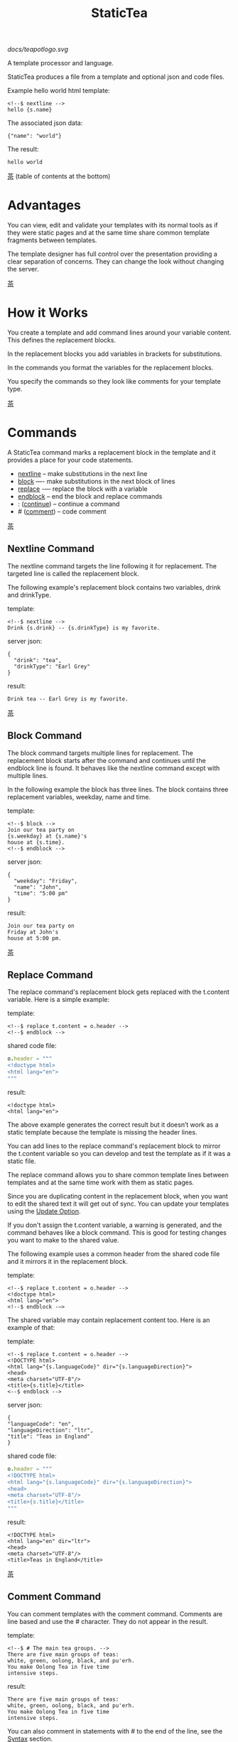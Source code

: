 #+TITLE: StaticTea

[[docs/teapotlogo.svg]]

A template processor and language.

StaticTea produces a file from a template and optional json and
code files.

Example hello world html template:

#+BEGIN_SRC
<!--$ nextline -->
hello {s.name}
#+END_SRC

The associated json data:

#+BEGIN_SRC
{"name": "world"}
#+END_SRC

The result:

#+BEGIN_SRC
hello world
#+END_SRC

[[#contents][茶]] (table of contents at the bottom)

* Advantages
:PROPERTIES:
:CUSTOM_ID: advantages
:END:

You can view, edit and validate your templates with its normal
tools as if they were static pages and at the same time share
common template fragments between templates.

The template designer has full control over the presentation
providing a clear separation of concerns. They can change the
look without changing the server.

[[#contents][茶]]

* How it Works
:PROPERTIES:
:CUSTOM_ID: how-it-works
:END:

You create a template and add command lines around your variable
content. This defines the replacement blocks.

In the replacement blocks you add variables in brackets for
substitutions.

In the commands you format the variables for the replacement
blocks.

You specify the commands so they look like comments for your
template type.

[[#contents][茶]]

* Commands
:PROPERTIES:
:CUSTOM_ID: commands
:END:

A StaticTea command marks a replacement block in the template and
it provides a place for your code statements.

- [[#nextline-command][nextline]] -- make substitutions in the next line
- [[#block-command][block]] —- make substitutions in the next block of lines
- [[#replace-command][replace]] -— replace the block with a variable
- [[#endblock-command][endblock]] -- end the block and replace commands
- : ([[#continue-command][continue]]) -- continue a command
- # ([[#comment-command][comment]]) -- code comment

[[#contents][茶]]

** Nextline Command
:PROPERTIES:
:CUSTOM_ID: nextline-command
:END:

The nextline command targets the line following it for
replacement. The targeted line is called the replacement block.

The following example's replacement block contains two variables,
drink and drinkType.

template:

#+BEGIN_SRC
<!--$ nextline -->
Drink {s.drink} -- {s.drinkType} is my favorite.
#+END_SRC

server json:

#+BEGIN_SRC
{
  "drink": "tea",
  "drinkType": "Earl Grey"
}
#+END_SRC

result:

#+BEGIN_SRC
Drink tea -- Earl Grey is my favorite.
#+END_SRC

[[#contents][茶]]

** Block Command
:PROPERTIES:
:CUSTOM_ID: block-command
:END:

The block command targets multiple lines for replacement. The
replacement block starts after the command and continues until
the endblock line is found. It behaves like the nextline command
except with multiple lines.

In the following example the block has three lines. The block
contains three replacement variables, weekday, name and time.

template:

#+BEGIN_SRC
<!--$ block -->
Join our tea party on
{s.weekday} at {s.name}'s
house at {s.time}.
<!--$ endblock -->
#+END_SRC

server json:

#+BEGIN_SRC
{
  "weekday": "Friday",
  "name": "John",
  "time": "5:00 pm"
}
#+END_SRC

result:

#+BEGIN_SRC
Join our tea party on
Friday at John's
house at 5:00 pm.
#+END_SRC

[[#contents][茶]]

** Replace Command
:PROPERTIES:
:CUSTOM_ID: replace-command
:END:

The replace command's replacement block gets replaced with the
t.content variable. Here is a simple example:

template:

#+BEGIN_SRC
<!--$ replace t.content = o.header -->
<!--$ endblock -->
#+END_SRC

shared code file:

#+BEGIN_SRC nim
o.header = """
<!doctype html>
<html lang="en">
"""
#+END_SRC

result:

#+BEGIN_SRC
<!doctype html>
<html lang="en">
#+END_SRC

The above example generates the correct result but it doesn’t
work as a static template because the template is missing the
header lines.

You can add lines to the replace command's replacement block to
mirror the t.content variable so you can develop and test the
template as if it was a static file.

The replace command allows you to share common template lines between
templates and at the same time work with them as static pages.

Since you are duplicating content in the replacement block, when
you want to edit the shared text it will get out of sync. You can
update your templates using the [[#update-option][Update Option]].

If you don't assign the t.content variable, a warning is
generated, and the command behaves like a block command.  This is
good for testing changes you want to make to the shared value.

The following example uses a common header from the shared code
file and it mirrors it in the replacement block.

template:

#+BEGIN_SRC
<!--$ replace t.content = o.header -->
<!doctype html>
<html lang="en">
<!--$ endblock -—>
#+END_SRC

The shared variable may contain replacement content too.  Here is
an example of that:

template:

#+BEGIN_SRC
<!--$ replace t.content = o.header -->
<!DOCTYPE html>
<html lang="{s.languageCode}" dir="{s.languageDirection}">
<head>
<meta charset="UTF-8"/>
<title>{s.title}</title>
<--$ endblock -->
#+END_SRC

server json:

#+BEGIN_SRC
{
"languageCode": "en",
"languageDirection": "ltr",
"title": "Teas in England"
}
#+END_SRC

shared code file:

#+BEGIN_SRC nim
o.header = """
<!DOCTYPE html>
<html lang="{s.languageCode}" dir="{s.languageDirection}">
<head>
<meta charset="UTF-8"/>
<title>{s.title}</title>
"""
#+END_SRC

result:

#+BEGIN_SRC
<!DOCTYPE html>
<html lang="en" dir="ltr">
<head>
<meta charset="UTF-8"/>
<title>Teas in England</title>
#+END_SRC

[[#contents][茶]]

** Comment Command
:PROPERTIES:
:CUSTOM_ID: comment-command
:END:

You can comment templates with the comment command.  Comments
are line based and use the # character. They do not appear in the
result.

template:

#+BEGIN_SRC
<!--$ # The main tea groups. -->
There are five main groups of teas:
white, green, oolong, black, and pu'erh.
You make Oolong Tea in five time
intensive steps.
#+END_SRC

result:

#+BEGIN_SRC
There are five main groups of teas:
white, green, oolong, black, and pu'erh.
You make Oolong Tea in five time
intensive steps.
#+END_SRC

You can also comment in statements with # to the end of the line,
see the [[#syntax][Syntax]] section.


[[#contents][茶]]

** Continue Command
:PROPERTIES:
:CUSTOM_ID: continue-command
:END:

The continue command allows you to continue adding statements to
the nextline, block and replace commands.

In the following example the nextline command continues on a
second line and third line.

template:

#+BEGIN_SRC
$$ nextline
$$ : tea = "Earl Grey"
$$ : tea2 = "Masala chai"
{tea}, {tea2}
#+END_SRC

result:

#+BEGIN_SRC
Earl Grey, Masala chai
#+END_SRC

[[#contents][茶]]

** Endblock Command
:PROPERTIES:
:CUSTOM_ID: endblock-command
:END:

The endblock command ends the replacement block for the block and
replace commands. Only the endblock command ends them. All text
until the endblock is part of the replacement block. This
includes lines that look like commands. For example:

template:

#+BEGIN_SRC
<!--$ block -->
<!--$ # this is not a comment, just text -->
fake nextline
<!--$ nextline -->
<!--$ endblock -->
#+END_SRC

result:

#+BEGIN_SRC
<!--$ # this is not a comment, just text -->
fake nextline
<!--$ nextline -->
#+END_SRC

[[#contents][茶]]

* Replacement Block
:PROPERTIES:
:CUSTOM_ID: replacement-block
:END:

A replacement block is a group of contiguous lines in a template
between a command and its endblock. For the nextline command the
block is one line.

The block contains any number of bracketed variables for
substitution. Each variable gets replaced with its value.

You can repeat the block to make lists and other repeating
content. You control how many times the block repeats with the
t.repeat variable.  You can skip and stop early with the return
function. The t.row counts the number of times the block has
repeated and you use its value to customize each repeated block.
See [[#trow][t.row]] for an example.

[[#contents][茶]]

* Statements
:PROPERTIES:
:CUSTOM_ID: statements
:END:

You create a new variable with a statement. A statement is an
expression consisting of a variable name, an operator and a right
hand side.

The operator is an equal sign or an "&=". The equal sign appends
to a dictionary and the &= appends to a list.

The right hand side is either a variable, string, number, list,
boolean expression or a function.

Here are a few example statements:

#+BEGIN_SRC nim
tea = "Earl Grey"
num = 5
t.repeat = len(tealist)
numList = [1, 2, 3]
flag = (s.name > 20)
name = s.firstName
b &= 3
#+END_SRC

Statements are allowed on the nextline, block, continue and
replace commands.

Most operations are done with functions. For example, to add 1 to
t.row you use the add function.

#+BEGIN_SRC nim
num = add(t.row, 1)
#+END_SRC

Statements are executed from top to bottom. You can use the warn
function to exit a statement early and use the return function to
exit a command early.

You can repeat the replacement block and vary the output using
t.row. Below is an example that repeats the block three times and
outputs 0, 1, 2:

template:

#+BEGIN_SRC
$$ nextline t.repeat = 3
{t.row}
#+END_SRC

result:

#+BEGIN_SRC
0
1
2
#+END_SRC

You have control over where the replacement block goes, either
the result file, standard out, standard error, or the log file
using the t.output variable.

If there is a syntax error or a function generates a warning, the
statement is skipped.

You can continue a long statement on the next line by using a "+"
character at the end.

You can have a bare if function on a statement and a few other
exceptions, see special forms [[#special-forms][Special Forms]].

[[#contents][茶]]

* Syntax
:PROPERTIES:
:CUSTOM_ID: syntax
:END:

A template consists of command lines and non-command lines.  The
command lines are line oriented and they have the same form and
they are limited to 1024 bytes. There are no restrictions on the
non-command lines in a template.

Each command line is a comment to match the template type. The
beginning comment characters are called the prefix and the
optional ending comment characters are called the postfix. For
example, in an html template the prefix is "<!--$" and the
postfix is "-->". See [[#prefix-postfix][Prefix Postfix]] for more information.

From left to right a command line consists of:

- a prefix at column 1.
- a command name
- an optional statement
- an optional comment
- an optional plus continuation character
- an optional postfix
- the end of line, either \r\n or \n.

Here is a chart showing line components and where spaces
are allowed:

#+BEGIN_SRC
prefix
|     command  [statement]
|     |        |   [comment]
|     |        |   |       [continuation]
|     |        |   |       |[postfix]
|     |        |   |       ||  [newline]
|     |        |   |       ||  |
<!--$ nextline a=5 # set a +-->
     |        |            |
     |        |      no spaces at the end
     |        one required space
     optional spaces
#+END_SRC

The chart below shows a nextline command with three continuation
commands and three statements: a = 5, b = "tea" and c = "The Earl
of Grey".

#+BEGIN_SRC
prefix
|     command  statement
|     |        |         continuation
|     |        |         |
|     |        |         |postfix
|     | +------+         ||  newline
|     | |      |         ||  |
<!--$ nextline a = 5      -->
<!--$ : b = "tea"         -->
<!--$ : c = "The Earl of +-->
<!--$ : Grey"             -->
#+END_SRC

A statement starts one space after the command. You can use more
spaces but they are part of the statement. This is important when
you wrap quoted strings with a continuation.

Space isn't allowed before the prefix, after the continuation or
after the postfix or between the function name and its opening
parentheses. Here are a few single line examples:

#+BEGIN_SRC
$$ nextline
$$ nextline a=5
$$ nextline a = 5
$$ nextline num = len(s.tea_list)
$$ nextline  num = len( s.tea_list )
$$nextline
$$   nextline
#+END_SRC

The statements may flow between lines by using the continuation
plus character. The following two nextline commands are
equivalent:

#+BEGIN_SRC
<!--$ nextline com = "Bigelow Tea Company" -->

<!--$ nextline com = "Big+-->
<!--$ : elow Tea Company" -->
#+END_SRC

You can have blank statements that do nothing.

#+BEGIN_SRC
$$ nextline
$$ :
$$ : # comment
#+END_SRC

[[#contents][茶]]

* Variables
:PROPERTIES:
:CUSTOM_ID: variables
:END:

You use variables to add variable content to replacement blocks.

A string variable gets replaced with its value, a function
variable with its name, and the other variable types get replaced
with their json equivalent.

In the example below, "name" and "teas" are variables that are
defined in the command. Both variables are used in the
replacement block.

Template:

#+BEGIN_SRC
$$ block
$$ : name = "Eary Grey"
$$ : teas = list("Black", "Green", "Oolong")
Popular tea: {name}
Available kinds: {teas}
$$ endblock
#+END_SRC

Result:

#+BEGIN_SRC
Popular tea: Earl Grey
Available kinds: ["Black","Green","Oolong"]
#+END_SRC

You use variables in the t dictionary (tea variables), to
control where the output goes, how many times it repeats and
other aspects controlling a command.

A variable name starts with a letter followed by letters, digits,
hyphens and underscores and ends with a letter or a digit. It is
limited to a total of 64 ASCII characters.

Some single letters are reserved for important dictionaries, see
the next section.

Example variable names:

#+BEGIN_SRC
a
tea-type
first_name
nameLen
b5
#+END_SRC

Each iteration of a replacement block starts fresh.  Local
variables and some tea variables are undefined before processing
the next replacement block. The t.repeat and t.row variables are
exceptions since they control the loop.

In the next example the name variable gets defined differently
for each iteration based on t.row.

#+BEGIN_SRC
$$ nextline
$$ : t.repeat = 3
$$ : name = format(“a{t.row}”)
{name}
#+END_SRC

Output:

#+BEGIN_SRC
a0
a1
a2
#+END_SRC

You can append a new variable to a list or dictionary but you
cannot change an existing variable.

A dot name is a fully qualified variable name where variables are
connected with dots. It is limited to 64 characters.

Example dot names:

#+BEGIN_SRC
t.repeat
s.name
d.path.filename
f.cmp
entry.name
#+END_SRC

You can leave off the “l” prefix from your non-function local
variables, they are assumed to be in the local dictionary.

Equivalent statements:

#+BEGIN_SRC
a = 5
l.a = 5
#+END_SRC

You can leave off the “f” prefix from built-in functions you
call, they are assumed to be in the function dictionary.  A
function call is a variable followed by a left parentheses.

Equivalent statements:

#+BEGIN_SRC nim
rt = cmp(a, b)
rt = f.cmp(a, b)
#+END_SRC

[[#contents][茶]]

* Single Letter Dictionaries
:PROPERTIES:
:CUSTOM_ID: single-letter-dictionaries
:END:

All variables are stored in one of the reserved one letter top
level dictionaries f - u. Seven are currently used: f, g, l, o,
s, t, u.

The server json variables are stored in the s dictionary. You
reference them with "s.", for example:

#+BEGIN_SRC
s.name
s.address
#+END_SRC

A local variable is stored in the l (local) dictionary. L is
implied for an unqualified non-function name.

You can use the unreserved beginning and ending letters of the
alphabet, a, b, c, d, e and v, w, x, y, z for your variable
names.

Reserved single letter variables:

- f -- [[#function-variables][Function Variables]]
- g -- [[#global-variables][Global Variables]]
- h, i, j, k -- Reserved
- l -- [[#local-variables][Local Variables]]
- m, n -- Reserved
- o -- [[#code-variables][Shared Code Variables]]
- p, q, r -- Reserved
- s -- [[#server-json-variables][Server Json Variables]]
- t -- [[#tea-variables][Tea Variables]]
- u -- [[#user-function-vars][User Function Vars]]

[[#contents][茶]]

** Function Variables
:PROPERTIES:
:CUSTOM_ID: function-variables
:END:

All the built-in functions exist in the f dictionary. F is
implied for an unqualified function name you call.  See [[#func-type][Func Type]]
for more information.

[[#contents][茶]]

** Global Variables
:PROPERTIES:
:CUSTOM_ID: global-variables
:END:

Variables you add to the g dictionary are global to the template
file. They’re visible to all commands in the template and they
are not reset like local variables.

Shared code cannot see or set g variables.

#+BEGIN_SRC nim
g.title = “Teas of the World”
g.names &= entry.name
#+END_SRC

[[#contents][茶]]

** Local Variables
:PROPERTIES:
:CUSTOM_ID: local-variables
:END:

Variables you create without a prefix go in the local (l)
dictionary.

The local variables are cleared and recalculated for each
iteration of a repeated block.

Inside a user defined function there is another local (l)
dictionary used for its local variables and parameters.

Examples:

#+BEGIN_SRC nim
a = 5
pot = "black"
l.tea = "earl grey"
#+END_SRC

[[#contents][茶]]

** Code Variables
:PROPERTIES:
:CUSTOM_ID: code-variables
:END:

You create code variables with statements in code files. Code
files are good for sharing common template variables between
templates. The variables go in the o dictionary, see
[[#code-files][Code Files]].

[[#contents][茶]]

** Server Json Variables
:PROPERTIES:
:CUSTOM_ID: server-json-variables
:END:

You pass variables from the server to the template in json files.

The variables are defined by the top level dictionary items. Each
item's key is the name of a variable and the item's value is
the variables' value.

You can use multiple server json files by specifying multiple
files on the command line. The files are processed left to right.

The server json files populate the s dictionary.

The json null values get converted to the 0.

To give full control of the presentation to the template
designers, the server json shouldn't contain any presentation
data.

[[#contents][茶]]

** User Function Vars
:PROPERTIES:
:CUSTOM_ID: user-function-vars
:END:

You use the u dictionary to store your function variables for
easy access inside other functions.

Similar to the f dictionary the u dictionary variables are
visible inside user defined functions so you don’t need to pass
them in.  You specify the u prefix when defining and calling the
function.

Only user function variables are allowed in the u
dictionary. Below is an example of defining u.myCmp and calling
it:

#+BEGIN_SRC nim
u.myCmp = func(…) int
…
a = u.myCmp(“3”, “4”)
#+END_SRC

[[#contents][茶]]

** Tea Variables
:PROPERTIES:
    :CUSTOM_ID: tea-variables
    :END:

The tea variables control how the replacement block works and
they provide information about the system.  They are stored in
the t dictionary.

Tea variables:

- [[#targs][t.args]] -- arguments passed on the command line
- [[#tcontent][t.content]] -- content of the replace block
- [[#tmaxrepeat][t.maxRepeat]] -- maximum number of times to repeat the block
- [[#tmaxlines][t.maxLines]] -- maximum number of replacement block lines allowed
  before the endblock
- [[#toutput][t.output]] -- where the block output goes
- [[#trepeat][t.repeat]] -- how many times the block repeats
- [[#trow][t.row]] -- the current index number of a repeating block
- [[#tversion][t.version]] -- the StaticTea version number

[[#contents][茶]]

*** t.args
:PROPERTIES:
:CUSTOM_ID: targs
:END:

The read-only t.args variable contains the arguments passed to
statictea on the command line.

For example using the command line below results in a t.args
value shown:

#+BEGIN_SRC
statictea -l -s server.json -o codefile.tea \
  -s server2.json -o codefile2.tea \
  -p 'abc$,def' -p '$$' \
  -t template.html -r result.html

t.args => {
  "help":0,
  "version":0,
  "update":0,
  "log":1,
  "serverList":["server.json","server2.json"],
  "codeList":["codefile.tea","codefile2.tea"],
  "resultFilename":"result.html",
  "templateFilename":"template.html",
  "logFilename":"",
  "prepostList":[["abc$","def"],["$$",""]]
}
#+END_SRC

[[#contents][茶]]

*** t.content
:PROPERTIES:
:CUSTOM_ID: tcontent
:END:

The t.content variable determines the content used for the
replace command's whole replacement block.

#+BEGIN_SRC
t.content = h.header
#+END_SRC

You use [[#update-option][Update Option]] to keep the template's blocks in sync with
their variables.

When t.content is not set, the command behaves like a block
command except a warning message is output. This is good for
testing changes you want to make to the shared value and the
warning reminds you to set the variable when you're done testing.

The variable only applies to the replace command. See the
[[#replace-command][replace command]] section for an example.

[[#contents][茶]]

*** t.maxRepeat
:PROPERTIES:
:CUSTOM_ID: tmaxrepeat
:END:

The t.maxRepeat variable determines the maximum times a block can
repeat.  The default is 100. You can increase it to repeat more
times. You cannot assign a number to t.repeat bigger than
maxRepeat.

It prevents the case where you mistakenly assign a giant number,
and it allows you to design your template to work well for the
expected range of blocks.

[[#contents][茶]]

*** t.maxLines
:PROPERTIES:
:CUSTOM_ID: tmaxlines
:END:

The t.maxLines variable determines the maximum lines in a
replacement block.

StaticTea reads lines looking for the endblock.  By default, if
it is not found in 50 lines, the 50 lines are used for the block
and a warning is output. This catches the case where you forget
the endblock command. You can increase or decrease the value.

#+BEGIN_SRC
<!--$ block t.maxLines = 200 -->
#+END_SRC

[[#contents][茶]]

*** t.output
:PROPERTIES:
    :CUSTOM_ID: toutput
    :END:

The t.output variable determines where the block output goes.  By
default it goes to the result file.

- "result" -- to the result file (default)
- "stdout" -- to standard out
- "stderr" -- to standard error
- "log" -- to the log file
- "skip" -- to the bit bucket

[[#contents][茶]]

*** t.repeat
    :PROPERTIES:
    :CUSTOM_ID: trepeat
    :END:

The t.repeat variable is an integer that tells how many times to
show the command’s replacement block.  A value of 0 means don't
show the block at all. If you don't set it, the block repeats one
time.

Each time the block repeats the local variables get cleared then
recalculated.

The t.row variable counts the number of times the block repeats
and is used to customize each block iteration.

The t.maxRepeat variable limits how many times the block can repeat.
You cannot assign a number bigger than t.maxRepeat to
t.repeat. You can set t.maxRepeat to anything you want, the
default is 100.

When you set t.repeat to 0, the command exits.  The commands'
statements following are not run. This makes a difference when
the command has side effects, like setting global variables. You
can move the "t.repeat = 0" line around to compensate.

For the following example, the number of items in teaList is
assigned to the t.repeat variable which outputs the block five
times.

template:

#+BEGIN_SRC
<!--$ nextline t.repeat = len(s.teaList) -->
<!--$ : tea = get(s.teaList, t.row) -->
 * {tea}
#+END_SRC

server json:

#+BEGIN_SRC
{
"teaList": [
  "Black",
  "Green",
  "Oolong",
  "Sencha",
  "Herbal"
]
}
#+END_SRC

result:

#+BEGIN_SRC
 * Black
 * Green
 * Oolong
 * Sencha
 * Herbal
#+END_SRC

The following example builds an html select list of tea companies
with the Twinings company selected and it shows how to access
values from dictionaries.

template:

#+BEGIN_SRC
<h3>Tea Companies</h3>
<select>
<!--$ block t.repeat=len(s.companyList) -->
<!--$ : d = s.companyList[t.row] -->
<!--$ : selected = get(d, "selected", false) -->
<!--$ : current = if(selected, " selected=\"selected\"", "") -->
  <option{current}>{d.company}</option>
<!--$ endblock -->
</select>
#+END_SRC

server json:

#+BEGIN_SRC
{
"companyList": [
  {"company": "Lipton"},
  {"company": "Tetley"},
  {"company": "Twinings", "selected": true},
  {"company": "American Tea Room"},
  {"company": "Argo Tea"},
  {"company": "Bigelow Tea Company"}
]
}
#+END_SRC

result:

#+BEGIN_SRC
<h3>Tea Companies</h3>
<select>
  <option>Lipton</option>
  <option>Tetley</option>
  <option selected="selected">Twinings</option>
  <option>American Tea Room</option>
  <option>Argo Tea</option>
  <option>Bigelow Tea Company</option>
</select>
#+END_SRC

Setting t.repeat to 0 is good for building test lists.

When you view the following template fragment in a browser it
shows one item in the list, “{tea}”.

template:

#+BEGIN_SRC
<h3>Tea</h3>
<ul>
<!--$ nextline t.repeat = len(s.teaList)-->
<!--$ : tea = get(s.teaList, t.row) -->
  <li>{tea}</li>
</ul>
#+END_SRC

server json:

#+BEGIN_SRC
{
"teaList": [
  "Black",
  "Green",
  "Oolong",
  "Sencha",
  "Herbal"
]
}
#+END_SRC

To create a static page that has more products for better testing
you could create a test list of teas using t.repeat of 0. It will
appear when testing but not when generating the final result. In
the following example the test list will show: {tea}, Chamomile,
Chrysanthemum, White, and Puer.

template:

#+BEGIN_SRC
<h3>Tea</h3>
<ul>
<!--$ nextline t.repeat = len(s.teaList) -->
<!--$ : tea = get(s.teaList, t.row) -->
  <li>{tea}</li>
<!--$ block t.repeat = 0 -->
  <li>Chamomile</li>
  <li>Chrysanthemum</li>
  <li>White</li>
  <li>Puer</li>
<!--$ endblock -->
</ul>
#+END_SRC

result:

#+BEGIN_SRC
<h3>Tea</h3>
<ul>
  <li>Black</li>
  <li>Green</li>
  <li>Oolong</li>
  <li>Sencha</li>
  <li>Herbal</li>
</ul>
#+END_SRC

[[#contents][茶]]

*** t.row
:PROPERTIES:
    :CUSTOM_ID: trow
    :END:

The t.row read-only variable counts the number of times the
replacement block repeats.

You use it to format lists and other repeating content in the
template.

Here is an example using the row variable.  In the example, row
is used in three places.

template:

#+BEGIN_SRC
<ul>
<!--$ nextline t.repeat=len(s.companies)-->
<!--$ : company = s.companies[t.row] -->
<!--$ : num = add(t.row, 1) -->
  <li id="r{t.row}">{num}. {company}</li>
</ul>
#+END_SRC

server json:

#+BEGIN_SRC
{
  "companies": [
    "Mighty Leaf Tea",
    "Numi Organic Tea",
    "Peet's Coffee & Tea",
    "Red Diamond"
  ]
}
#+END_SRC

result:

#+BEGIN_SRC
<ul>
  <li id="r0">1. Mighty Leaf Tea</li>
  <li id="r1">2. Numi Organic Tea</li>
  <li id="r2">3. Peet's Coffee & Tea</li>
  <li id="r3">4. Red Diamond</li>
</ul>
#+END_SRC

[[#contents][茶]]

*** t.version
:PROPERTIES:
:CUSTOM_ID: tversion
:END:

The read-only t.version variable contains the current version
number of StaticTea. See the [[#cmpversion][cmpVersion]] function for more
information.

[[#contents][茶]]

* Types
:PROPERTIES:
:CUSTOM_ID: types
:END:

StaticTea variable types:

- [[#string-type][String Type]]
- [[#int-type][Int Type]]
- [[#float-type][Float Type]]
- [[#dict-type][Dict Type]]
- [[#list-type][List Type]]
- [[#bool-type][Bool Type]]
- [[#func-type][Func Type]]

[[#contents][茶]]

** String Type
:PROPERTIES:
:CUSTOM_ID: string-type
:END:

A string is an immutable sequence of unicode characters.

You define a single line literal string with double quotes and a
[[#multiline-strings][multiline string]] in code files with triple quotes.

The example below defines a literal string and assigns it to the
variable str:

#+BEGIN_SRC
str = "black teas vs. green teas"
#+END_SRC

Strings are encoded as UTF-8 and invalid byte sequences generate
a warning.

Strings follow the same escaping rules as json strings.  You can
escape eight special control characters using a slash followed by
a letter, otherwise slash is a normal character. Special escape
letters:

- " -- quotation mark (U+0022)
- \ -- reverse solidus (U+005C)
- / -- solidus (U+002F)
- b -- backspace (U+0008)
- f -- form feed (U+000C)
- n -- line feed (U+000A)
- r -- carriage return (U+000D)
- t -- tab (U+0009)

Examples with escaping:

- "ending newline\n"
- "tab \t in the middle"
- "Mad Hatter: \\\"... you must have a cup of tea!\\\" - 'Alice In Wonderland'."
- "Unicode tea character '茶' is '\u8336'"
- "smiley face 😀 by escaping: \uD83D\uDE00."

You can enter any unicode value with \u and four hex digits or, for
values greater the U-FFFF, two pairs.  The two pairs are
called surrogate pairs.

#+BEGIN_SRC
Unicode code point U-8336
is 茶, escaped: \u8336.

Unicode code point U-1F600
is 😀, escaped: \uD83D\uDE00.
#+END_SRC

You can generate the surrogate pair for a unicode code point
using Russell Cottrell's surrogate pair calculator:
[[http://russellcottrell.com/greek/utilities/SurrogatePairCalculator.htm][
Surrogate Pair Calculator]].

[[#contents][茶]]

** Int Type
:PROPERTIES:
:CUSTOM_ID: int-type
:END:

An int is a 64 bit signed integer.  Plus signs are not used
with numbers. You can use underscores in long number literals to
make them more readable.

Example numbers:

#+BEGIN_SRC
12345
0
-8823
42
1_234_567
#+END_SRC

[[#contents][茶]]

** Float Type
:PROPERTIES:
:CUSTOM_ID: float-type
:END:

A float is a 64 bit real number, it has a decimal point and
starts with a digit or minus sign. You can use underscores in
long number literals to make them more readable.

Example floats:

#+BEGIN_SRC
3.14159
24.95
0.123
-34.0
1_234.56
#+END_SRC

[[#contents][茶]]

** Dict Type
:PROPERTIES:
:CUSTOM_ID: dict-type
:END:

The dict type is an ordered key value store with fast lookup. It
maps a string key to a value which can be any type. The dict is
ordered by insertion order.

You create a dict using the dict function. The example below
creates an empty dict d and a dict d2 with 2 elements.

#+BEGIN_SRC
d = dict()
d2 = dict("one", 1, "two", 2))
#+END_SRC

You can append to a dict using dot name notation:

#+BEGIN_SRC nim
d = dict()
d.a = 5
d.tea = "Eary Grey"
#+END_SRC

You can append to a dict using bracket notation on the left hand
side of the equal sign and this way allows you to use a variable
for the key:

#+BEGIN_SRC nim
d = dict()
d["a"] = 5
var = "tea"
d[var] = "Eary Grey"
#+END_SRC

You append to the l dict when you create a new variable without a
prefix.

#+BEGIN_SRC nim
a = 5
tea = "Eary Grey"
#+END_SRC

You access a dict element with a dot name, bracket notation or
with the get function. If the key is an invalid variable name,
you cannot access it using dot notation.

The get function has an optional default parameter that's used
when the key doesn't exist (the z case below).

#+BEGIN_SRC nim
d = dict("x", 100, "y", 200)
x = get(d, "x") # => 100
y = get(d, "y") # => 200
z = get(d, "z", 300) # => 300
#+END_SRC

The server json data becomes the s dictionary. For the example
below s contains three top level elements, a, b and d. A and b
are integers and d is a dictionary with elements x and y.

server json:

#+BEGIN_SRC
{
  "a": 1,
  "b": 2,
  "d": {
    "x": 100,
    "y": 200
  }
}
#+END_SRC

[[#contents][茶]]

** List Type
:PROPERTIES:
:CUSTOM_ID: list-type
:END:

A list contains a sequence of values of any type.

You can create a list with the list function or with brackets:

#+BEGIN_SRC nim
a = list()
a = list(1)
a = list(1, 2, 3)
a = list("a", 5, "b")

a = []
a = [1]
a = [1, 2, 3]
a = ["a", 5, "b"]
#+END_SRC

You can append to a list by assigning a value to a variable with
the &= operator.  It will create the list if it doesn't exist. In
the example below, the first line creates the list variable then
assign "black" to it.  The second line appends "green":

#+BEGIN_SRC
teas &= "black"
teas &= "green"
teas => ["black", "green"]
#+END_SRC

The next example creates a g.names list from names contained in a
list of dictionaries:

#+BEGIN_SRC
$$ block
$$ : t.repeat = len(s.entries)
$$ : entry = s.entries[t.row]
$$ : g.names &= entry.name
$$ endblock
#+END_SRC

You can access list elements with the get function or bracket notation:

#+BEGIN_SRC nim
list = list(1, 3.3, "a")
get(list, 0) => 1
get(list, 1) => 3.3
get(list, 2) => "a"
get(list, 3, 99) => 99

list[0] => 1
list[1] => 3.3
list[2] => "a"
#+END_SRC

[[#contents][茶]]

** Bool Type
:PROPERTIES:
:CUSTOM_ID: bool-type
:END:

A bool is a true or false value.

You can create a bool value using true or false or with the bool
function.

#+BEGIN_SRC nim
a = true
b = false
c = bool(0) # false
d = bool(1) # true (not 0)
#+END_SRC

True and false are variables in the local dictionary.  It's not
recommended, but you can define variables called true and false
in other dictionaries.

#+BEGIN_SRC nim
s.true = "server true"
#+END_SRC

[[#contents][茶]]

** Func Type
:PROPERTIES:
:CUSTOM_ID: func-type
:END:

A func variable refers to a function. You use it to call the
function, to get information about it, and to pass it around.

You create a func variable from an existing func variable or by
defining a new function with the special "func" function, see
[[#user-functions][User Functions]].

All the built-in functions exist in the f dictionary by
name. Each dictionary value is a list of func values with the
same name. There are three cmp functions so the f dictionary
value for it is a list of three function variables:

#+BEGIN_SRC nim
cmp => ["cmp","cmp","cmp"]
#+END_SRC

You can call a list of func variables. The function called is
determined by the parameters passed, the one with the matching
signature is called. All the built-in functions are lists
containing one or more items. Below is an example calling a
function given a list:

#+BEGIN_SRC nim
value = f.cmp(1,2)
#+END_SRC

You can call a func variable directly. In the following example
the “a” func variable is defined to be equal to the second
built-in cmp function.

#+BEGIN_SRC nim
l.a = f.cmp[1]
#+END_SRC

You call it with parentheses:

#+BEGIN_SRC nim
b = l.a(4, 7) #=> -1
#+END_SRC

You can have multiple functions with the same name as long as
their signatures differ.

When you call a function variable without a prefix, statictea
looks for it in the function dictionary.

When none of the signatures match the first argument, you see a
message about that, for example:

#+BEGIN_SRC
shared.tea(1): w207: None of the 3 functions matched the first argument.
statement: o.a = cmp(l, f)
                     ^
#+END_SRC

When the first argument matches one of the signatures, that
signature determines the message you see when one of the other
arguments do not match. For example:

#+BEGIN_SRC
o.b = cmp(1, 4.5)
shared.tea(2): w120: Wrong argument type, expected int.
statement: o.b = cmp(1, 4.5)
                        ^
o.c = cmp(1.9, 5)
shared.tea(2): w120: Wrong argument type, expected float.
statement: o.b = cmp(1.9, 5)
                          ^
#+END_SRC

You can call functionDetails to get the signature, doc comment,
statements etc. of a user or built-in function.

[[#contents][茶]]

* Boolean Expression
:PROPERTIES:
:CUSTOM_ID: boolean-expression
:END:

You use a boolean expression with an if statement to make a
decision that controls code flow.

A boolean expression is an infix expression wrapped with
parentheses containing logical and compare operators that returns
a true or false value.

In the following example the (3 == 4) is an expression and the e
variable is assigned false because 3 does not equal 4.

#+BEGIN_SRC nim
e = (3 == 4) #=> false
#+END_SRC

You can write boolean expressions with the following operators:

- and
- or
- ==
- !=
- <
- >
- <=
- >=

You typically use a boolean expression with an if statement. In
the next example v is set to “s” because 3 is less than 5.

#+BEGIN_SRC nim
v = if((3 < 5), “s”, “l”) #=> “s”
#+END_SRC

Note: a conditional is wrapped in parentheses and there is no
name on the left, so the following statement is invalid:

#+BEGIN_SRC
v = if(3 < 5, “s”, “l”)
       ^ invalid syntax
#+END_SRC

The comparisons have the highest precedence, then the logical
“and” and “or”.  Highest precedence to lowest:

- <, >, ==, !=, <=, >=
- and, or

You can control precedence with parentheses. The following two
expressions are equivalent:

#+BEGIN_SRC
(a < b and c > d) =>
( (a < b) and ( c > d) )
#+END_SRC

You can use multiple and’s or or’s in an expression.  For example:

#+BEGIN_SRC
(a < b and c > d and e == f)
(a < b or c > d or e == f)
#+END_SRC

If you mix and’s and or’s, you need to specify the precedence
with parentheses. For example:

#+BEGIN_SRC
( (a < b or c > d) and e == f)
#+END_SRC

The arguments are processed left to right and it uses short
circuit evaluation. “Or” returns true on the first true argument
and “and” returns false on the first false argument and the rest
are skipped.

And and or work with bool arguments. The comparisons work with
numbers and strings.

“Not” is not a logical operator but it is a function.  You can
pass a logical expression to it to invert it.  Here are a couple
of examples:

#+BEGIN_SRC nim
x = not( (a < b and c > d) )
y = (a < b and not((c > d)))
#+END_SRC

There is an equivalent function for each boolean operator:

- and — and
- or — or
- == — eq (equal)
- != — ne (not equal)
- < — lt (less than)
- > — gt (greater than)
- <= — lte (less than or equal)
- >= — gte (greater than or equal)
- not

The following  code fragments are equivalent:

#+BEGIN_SRC nim
(a < b) #=> lt(a, b)

(a < b and c > d) #=>
  # and(lt(a, b), gt(c,d))

(a or b or c) #=>
  # or(or(a, b), c)

(a and (b or c)) #=>
  # and(a, or(b, c))
#+END_SRC

Note: If you need case insensitive string compare, use the cmp
function.

[[#contents][茶]]

* Code Files
:PROPERTIES:
:CUSTOM_ID: code-files
:END:

A code file is a list of statements. You use a code file for
defining variables and templates fragments for use in one or more
templates and for defining functions. The template designer
controls the code files.

Here is an example of a code file that defines two variables, pi
and footer.

#+BEGIN_SRC nim
o.pi = 3.14159
o.footer = "</html>"
#+END_SRC

There are no prefix, postfix and other line decorations that you
use in templates so the code is easier to read and write.  It is
suggested that you add most of your code in code files to
minimize the amount in the template.

Below is an example of defining a multiline string header in a
code file for sharing with templates. The code populates the o
dictionary that is available to the template commands.

#+BEGIN_SRC nim
o.header = “””
<!doctype html>
<html lang="en">
“””
#+END_SRC

You use the header in a template’s replace command

#+BEGIN_SRC
$$ replace t.content = o.header
#+END_SRC

See the [[#multiline-strings][Multiline Strings]], [[#replace-command][Replace Command]] and [[#user-functions][User Functions]]
sections for more information.

You import a code file from the command line with the -o or –code
option. You can use multiple -o files and they run in the order
specified.

The code files run after importing the JSON files so they have
access to the server variables.

You can use the local variables for intermediate values but they
disappear when the code file finishes running.  For example the
"a" variable is local:

#+BEGIN_SRC nim
a = 5
o.x = a + 6
#+END_SRC

You can use the listLoop function to loop over a list and build lists
and dictionaries. It’s the looping method you use in code files.

An error reading a statement stops processing the code file, for
example an error in a multi-line string or an error with a + line
continuation.

Like template commands, the maximum line length is 1024 bytes and
an ending plus sign continues a long statement on the next line.

[[#contents][茶]]

* Multiline Strings
:PROPERTIES:
:CUSTOM_ID: multiline-strings
:END:

Code files support multiline strings. They are useful for
sharing template fragments without escaping characters.

Multiline strings are triple quoted UTF-8 encode strings. In the
following example the header variable is assigned a two line
string containing quotes and newlines.

#+BEGIN_SRC nim
o.header = """
<!doctype html>
<html lang="en">
"""
#+END_SRC

Both the leading and ending triple quotes end the line. Nothing
follows the quotes except the lf or crlf.

The next couple of examples compare multiline strings with normal
strings.

#+BEGIN_SRC nim
str = """
All the tea in China.
"""
#+END_SRC

is equivalent to:

#+BEGIN_SRC nim
str = "All the tea in China.\n"
#+END_SRC

The multiline string:

#+BEGIN_SRC nim
str = """
All the tea in China."""
#+END_SRC

is equivalent to:

#+BEGIN_SRC nim
str = "All the tea in China."
#+END_SRC

The advantage of a multiline string over a regular string is no
quoting of the newline and other special characters.  For example
you can copy and paste HTML directly into the code file then mark
variables in it:

#+BEGIN_SRC nim
o.header = """
<!DOCTYPE html>
<html lang="{s.languageCode}"
dir="{s.languageDirection}">
<head>
<meta charset="UTF-8"/>
<title>{s.title}</title>
"""
#+END_SRC

A multiline string can contain triple quotes as long as they
don't end the line.

#+BEGIN_SRC
str = """
This is a """triple quoted""" string.
"""
#+END_SRC

A multiline string literal cannot be an argument to a
function. The workaround is to assign it to a local variable and
pass that to the function.

#+BEGIN_SRC nim
str = """
Teas of China
"""
count = len(str)
#+END_SRC

[[#contents][茶]]

* User Functions
:PROPERTIES:
:CUSTOM_ID: user-functions
:END:

You can define your own functions in code files.

User defined functions are important for sharing common code, as
conditional code blocks, looping (listLoop) and as callbacks for
building lists and dictionaries.

In the following example we define a function called mycmp and
assign the result to the mycmp function variable. The function
takes two string parameters called numStr1 and numStr2 and it
returns an integer.

#+BEGIN_SRC nim
u.mycmp = func(numStr1: string, numStr2: string) int
  ## Compare two number strings
  ## and return 1, 0, or -1.
  num1 = int(numStr1)
  num2 = int(numStr2)
  return(cmp(num1, num2))
#+END_SRC

The first line names the function and defines its signature and
assigns it to a variable. The function variable is stored in the
u dictionary so it is visible inside other functions.

#+BEGIN_SRC nim
u.mycmp = func(numStr1: string, numStr2: string) int
#+END_SRC

The doc comment comes next and tells what the function does:

#+BEGIN_SRC nim
  ## Compare two number strings
  ## and return 1, 0, or -1.
#+END_SRC

The last lines of the definition are the statement lines. A bare
return statement ends the function definition.

#+BEGIN_SRC nim
  num1 = int(numStr1)
  num2 = int(numStr2)
  return(cmp(num1, num2))
#+END_SRC

The code is line based so the indentation doesn’t matter, there
aren’t any brackets, and no line terminators.

Here is how you call the example function:

#+BEGIN_SRC nim
a = u.mycmp(“1”, "2")
#+END_SRC

*Function Signature:*

A function signature tells the function name, the parameter names
and types and the return type. For the example above the
signature string is:

#+BEGIN_SRC nim
u.mycmp = func(numStr1: string, numStr2: string) int
#+END_SRC

You can specify an optional last parameter and a parameter can
use "any" when it accepts any type. The built-in get function
is an example of optional and any.

#+BEGIN_SRC nim
get = func(dictionary: dict, key: string, default: optional any) any
#+END_SRC

*Return Statement:*

You use the return statement to return the function’s value and
to finish the definition of the function. A bare return ends the
function; you can use a return in a IF statement and they don’t end
the function.

*Function Local Variables:*

The function‘s local variables and its arguments are stored in a
the function’s own l dictionary which exists while the function
runs and is separate from the tea code local variables.

It contains the parameters and their argument values and local
variables used in the function.

You have access to f and u dictionaries inside the function. To
access other external variables, you need to pass them in.

[[#contents][茶]]

* Run StaticTea
:PROPERTIES:
:CUSTOM_ID: run-statictea
:END:

You run StaticTea from the command line. You specify the template
file to process along with the json data files and code files and
a result file is generated.

- Warning messages go to standard error.
- If you don't specify the result file, the result goes to standard out.
- If you specify "stdin" for the template, the template comes
  from stdin.
- StaticTea returns success, return code 0, when there are no
  warning messages, else it returns 1.

The example below shows a typical invocation which specifies four
file arguments, the server json, the shared code file, the template
and the result.

#+BEGIN_SRC
statictea \
  --server server.json \
  --code shared.tea \
  --template template.html \
  --result result.html
#+END_SRC

The StaticTea command line options:

- help -- show options and usage help then quit
- version -- show the version number then quit
- server -- a server json file. You can specify multiple server
  options.
- code -- a shared code file. You can specify multiple shared
  options, see [[#code-files][Code Files]].
- template -- the template file, or "stdin" for input from
  standard input.
- result -- the result file. When not specified, standard out is
  used.
- update -- update the template replace blocks. See the
  [[#replace-command][Replace Command]].
- prepost -- a command prefix and postfix. You can specify
  multiple prepost options. When you specify a value, the
  defaults are no longer used. See the [[#prefix-postfix][Prefix
  Postfix]] section.
- log - log to a file, see [[#logging][Logging]] section


[[#contents][茶]]

* How To
:PROPERTIES:
:CUSTOM_ID: how-to
:END:

Follow these guidelines when creating a new template.  Open and
test the template after each step in the process. For example an
HTML file you would open it in a browser and validate it.

1. Create a sample result file. For HTML create an HTML
   file. This will become your template.

2. Identify the variable and repeating parts of the file. Put a
   command around each as a comment for your template type. This
   defines the replacement blocks.

3. Inside the replacement blocks replace the variables with
   variable names in brackets, e.g. {name}.

4. Create a test JSON file containing the variables defined in
   step 3. Create a list of dictionaries for repeating blocks.

5. For repeating replacement blocks set t.repeat to the repeat
   count (the length of its JSON list).

6. Run statictea combining the JSON file and the template to make
   a result file. Then edit the JSON or the template and repeat,
   perfecting the template.

In a project with many templates, you can share common template
fragments using the replace command.

If you don’t have control over the JSON, create a tea code file
and write code converting the JSON to variables you want in the
template.

[[#contents][茶]]

* Miscellaneous
:PROPERTIES:
:CUSTOM_ID: miscellaneous
:END:

- [[#warning-messages][Warning Messages]]
- [[#prefix-postfix][Prefix Postfix]]
- [[#encoding-and-line-endings][Encoding and Line Endings]]
- [[#update-option][Update Option]]
- [[#logging][Logging]]
- [[#special-forms][Special Forms]]
- [[#if-functions][If Functions]]
- [[#docs-and-templates][Docs and Templates]]
- [[#html-formatted-json][HTML Formatted Json]]
- [[#nimble-tasks][Nimble Tasks]]
- [[#stf-runner][Stf Runner]]
- [[#repl-environment][REPL Environment]]
- [[#docker-development][Docker Development]]
- [[#mac-development][Mac Development]]

[[#contents][茶]]

** Warning Messages
:PROPERTIES:
   :CUSTOM_ID: warning-messages
   :END:

When StaticTea detects a problem, a warning message is written to
standard error, the problem is skipped, and processing
continues.

For example, if a variable in a replacement block is used but it
doesn't exist, the bracketed variable remains as is in the
result, and a message is output to standard error. There are many
other potential warnings.

It’s good style to change your template to be free of messages.

Each warning message shows the file and line number where the
problem happened.

example messages:

- tea.html(0): w15: "Unable to parse the json file. Skipping file: test.json.
- tea.html(45): w61: No space after the command.

Statement errors generate multi-line messages showing the
statement and problem location, for example:

#+BEGIN_SRC
template.html(16): w33: Expected a string, number, variable, list or condition.
statement: tea = len("abc",)
                           ^
#+END_SRC

Warnings are suppressed after the first 32. When you reach the
limit you will see the message:

#+BEGIN_SRC
You reached the maximum number of warnings, suppressing the rest.
#+END_SRC

Statictea returns success, return code 0, when there are no
warning messages, else it returns 1. If you want to treat
warnings as errors, check for the 1 return code.

Example of running statictea when a variable is missing:

template:

#+BEGIN_SRC
<!--$ block -->
You're a {s.webmaster},
I'm a {s.teaMaster}!
<!--$ endblock -->
#+END_SRC

server json:

#+BEGIN_SRC
{
 "webmaster": "html wizard"
}
#+END_SRC

stderr:

#+BEGIN_SRC
template.html(3): w58: The replacement variable doesn't exist: s.teaMaster.
#+END_SRC

result:

#+BEGIN_SRC
You're a html wizard,
I'm a {s.teaMaster}!
#+END_SRC

You can generate your own warnings messsage using the warn
function. Like the system warning messages it skips the current
statement, increments the warning count and produces a non-zero
return code.

For example if the server item list should contain one or more
items, you could output a warning when it's zero:

#+BEGIN_SRC nim
if0(s.items, warn("no items"))
#+END_SRC

[[#contents][茶]]

** Prefix Postfix
:PROPERTIES:
   :CUSTOM_ID: prefix-postfix
   :END:

You make the template commands look like comments tailored for
your template file type. This allows you to edit the template
using its native editors and run other native tools.  For example,
you can edit a StaticTea html template with an html editor and
validate it online with w3.org's validator.

Comment syntax varies depending on the type of template file and
sometimes depending on the location within the file. StaticTea
supports several varieties and you can specify others.

You want to distinguish StaticTea commands from normal comments
when you create your own. The convention is to add a $ as the
last character of the prefix and only use $ with StaticTea
commands and space for normal comments.

Some file types, like markdown, don't support comments, for
them use $$.

Built-in Prefixes:

- markdown: $$
- html: <!--$ and -->
- html inside a textarea: &lt;!--$ and --&gt;
- bash: #$
- config files: ;$
- C++: //$
- org mode: # $
- C language: ​/\star$ and \star​/

You can define other comment types on the command line using the
prepost option one or more times. When you specify your own
prepost values, the defaults no longer exist so you have control
of which prefixes get used.

You specify the prepost option with the prefix separated from the
postfix with a comma and the postfix is optional,
'prefix[,postfix]'. A prefix and postfix contain 1 to 20 ASCII
characters including spaces but without control characters or
commas.

Note: It's recommended that you use single quotes so the command
line doesn't interpret $ as an environment variable.

examples:

#+BEGIN_SRC
--prepost 'pre$,post'
--prepost 'a$,b'
--prepost '@$,|'
--prepost '#[$,]#'
--prepost '# $'
#+END_SRC

[[#contents][茶]]

** Encoding and Line Endings
:PROPERTIES:
:CUSTOM_ID: encoding-and-line-endings
:END:

Templates are treated as a stream of bytes. The embedded
statictea commands only use ASCII except for quoted strings which
are UTF-8 encoded.

Two line endings are supported on all platforms: LF, and CR/LF
and they are preserved.

The maximum command line length is 1024 bytes. There is
no limit on non-command lines.

Since line endings are preserved and there are no encoding or
line length restrictions on non-command lines, you can make
templates out of binary or mixed binary and text files like EPS
or PDF files.

[[#contents][茶]]

** Update Option
:PROPERTIES:
:CUSTOM_ID: update-option
:END:

The update option updates the template's replace blocks to
match their t.content text.  The text normally comes from the
shared code files but it doesn't have to.

You use this to keep the template blocks in sync with the shared
content so you can work with them as static pages.

If the t.content does not end with a newline, one is added so the
endcommand starts on a new line.

The following example shows a typical invocation:

#+BEGIN_SRC
statictea \
  --server server.json \
  --code shared.tea \
  --template template.html \
  --update
#+END_SRC

If the template content comes from the standard input stream the
result goes to the standard output stream.

See the [[#replace-command][replace command]] for update examples.

[[#contents][茶]]

** Logging
:PROPERTIES:
   :CUSTOM_ID: logging
   :END:

Statictea writes statistics to the log file.  Template commands
can also write to the log file.

Log information is appended to the file.  When the file size
exceeds 1 GB, a warning message is generated each time a template
is processed.

Logging is off by default. You turn it on with the log option.
If you don't specify a filename, the log lines are written to the
platform default location:

- Mac: ~/Library/Logs/statictea.log
- Other: ~/statictea.log

You can specify a full path. If you don't include path
information, the log is written to the current directory.

#+BEGIN_SRC
statictea --log mylog.txt
#+END_SRC

When you write a replacement block to the log file, the template
file and line number of the replacement block appear there.

#+BEGIN_SRC
2021-12-07 22:03:59.908; statictea.nim(42); Starting: argv: @["-l log.txt", "-t tmpl.txt", "-r result.txt"]
2021-12-07 22:03:59.908; statictea.nim(43); Version: 0.1.0
2021-12-07 22:03:59.909; tmpl.txt(2); ┌─────────┐
2021-12-07 22:03:59.909; tmpl.txt(3); │log block│
2021-12-07 22:03:59.909; tmpl.txt(4); └─────────┘
2021-12-07 22:03:59.910; statictea.nim(66); Warnings: 0
2021-12-07 22:03:59.910; statictea.nim(69); Return code: 0
2021-12-07 22:03:59.910; statictea.nim(70); Done
#+END_SRC

[[#contents][茶]]

** Special Forms
:PROPERTIES:
   :CUSTOM_ID: special-forms
   :END:

The normal way functions behave when you call them is known as
the normal form. A few functions deviate in one or more ways from
the normal form and these are known as special forms.

The normal form you call with parentheses and pass a fixed number
of arguments which get evaluated before hand. The function
returns a value and there are no side effects.

A normal statement has a left side, an operator, and a right hand
side, for example:

#+BEGIN_SRC nim
a = len(“tea”)
#+END_SRC

Below are the list of special functions and how the deviate from
the normal form:

- list - takes any number of arguments
- if - conditionally evaluates its arguments and it has a bare form, see [[#if-functions][If Functions]]
- and — conditionally evaluates its arguments
- or — conditionally evaluates its arguments
- warn — exits the statement with a warning and has a bare form
- return - exits the command block or function with a return
  value and has a bare form
- log - writes a message to the log file and has a bare form
- func - defines a function, see [[#user-functions][User Functions]]
- listLoop — has a bare form
- case — conditionally evaluates its arguments

If the form doesn't have an assignment it's called a bare
function. The warn, return, if, listLoop and log have bare forms.

Special Form Examples:

#+BEGIN_SRC nim
v = list(1,2,3,4,5,6,7)
v = if(b, 5, 6)
if(c, warn(“abc”))
if(c, return(“abc”))
newList &= if( (x > 5), value)
v = and(c, d)
v = or(c, d)
warn(“the tea is hot”)
return(1)
log("log message")
a = case(22, [11, 1, 22, 2])
#+END_SRC

[[#contents][茶]]

** If Functions
:PROPERTIES:
   :CUSTOM_ID: if-functions
   :END:

The if and if0 functions are special in a few ways. They
conditionally evaluate their arguments and they can be used in a
statement without an assignment.

There are three basic forms, a three parameter form, a two
parameter form and a bare two parameter form. Here are examples:

#+BEGIN_SRC nim
tea = if(cond, “black”, “green”)
newList &= if(cond, value)
if(cond, return(“stop”))
#+END_SRC


*Three Parameter Form*

Normally functions evaluate all their arguments before passing
them to the function but the three parameter IF evaluates its
condition argument first to determine which argument to evaluate
next and the non-matching argument is skipped.

In the following example do-this is executed and do-other is
skipped.

#+BEGIN_SRC
a = if(true, do-this(), do-other())
#+END_SRC

*Two Parameter Form*

The two parameter form assigns the variable when the condition is
true but not when it’s false. You use it to conditionally append
to a list or dictionary. You cannot use this form as an argument
to another function.

#+BEGIN_SRC nim 
newList &= if(cond, value)
d.tea = if(cond, value)
#+END_SRC

*Bare Two Parameter Form*

The bare two parameter form doesn’t have an assignment. You use
it with the warn and return functions for their side effects.

#+BEGIN_SRC nim
if(c, return(“stop”))
if(c, warn("buy more tea!"))
#+END_SRC

[[#contents][茶]]

** Docs and Templates
:PROPERTIES:
   :CUSTOM_ID: docs-and-templates
   :END:

All the documents for this project, except this readme, were
created with Statictea templates. The resulting documents are
useful as documentation as well as examples for building your own
templates. They also the serve as test cases.

Below we show the resulting documents and their associated
templates and we tell which nimble task builds it.

*Nim Source Docs*

Statictea is written in the Nim language.  The documentation for
the functions and types exists in the source code as nim doc
comments.  The nim compiler provides a command to export these
doc comments to a JSON file.  The template uses the JSON to
produce the resulting documentation in markdown format.

The markdown format was choosen so the source and documentation
can reside in the same github repository. Github renders markdown
(unlike HTML) without having to create a separate github.io repo.

The index was created with one template and the module docs with
another. The nimble *docmix* task builds the module index and the
*docm* task builds one or more modules docs. For more details see
the [[#html-formatted-json][HTML Formatted Json]] section.

For easier reading of the markdown templates, click the link then
switch to "View Raw".

- [[docs/md/index.md][Source Code]]
- [[templates/nimModuleIndex.md][nimModuleIndex.md]] (view raw)
- [[templates/nimModule.md][nimModule.md]] (view raw)
- [[templates/nimModule.tea][nimModule.tea]]

*HTML Docs*

A second set of nim source documents exist for HTML. They are
designed for viewing locally on your machine and for testing. The
HTML templates share the same tea code files with the markdown
templates. The nimble *dochix* task builds the module index and
the *docsh* task builds one or more HTML modules docs.

- Open docs/html/index.html in your browser.
- [[templates/nimModuleIndex2.html][nimModuleIndex2.html]] HTML template
- [[templates/nimModule2.html][nimModule2.html]] HTML template
- [[templates/nimModule.tea][nimModule.tea]]

*Functions*

The Statictea language functions doc was created from
statictea's embedded docs by looping over the f dictionary and
fetching each function's docComment. The nimble *funcdocs* task
builds the template.

- [[docs/teaFunctions.md][Functions]]
- [[templates/teaFunctions.md][teaFunctions.md]] (view raw)
- [[templates/teaFunctions.tea][teaFunctions.tea]]

*Built-in Docs*

Statictea function documentation is built in to the program. The
documentation is extracted from the nim functions.nim module
which is the "source of truth".

The nimble **dyfuncs** task extracts the docs and creates the nim
source file dynamicFunctions.nim which gets complied into statictea.

Since the function documentation is built in you can display it using
the ph REPL command.

- [[src/dynamicFuncList.nim][src/dynamicFuncList.nim]]
- [[templates/dynamicFuncList.nim][dynamicFuncList.nim]]
- [[templates/dynamicFuncList.tea][dynamicFuncList.tea]]

*Stf Tests*

The stf files used to test statictea exist in the testfiles
folder. Each stf file is a test file that's also a markdown
file. The nimble *stfix* task extracts a sentence from the top of
each stf file and makes an index from that with a template.

- [[testfiles/stf-index.md][StaticTea Stf Files]]
- [[templates/stf-index.md][stf-index.md]] (view raw)

*Highlighted Tea Code*

You can view the tea code files found in the templates folder
syntax highlighted.  The nimble *tea2html* task runs a statictea
template that creates colorful HTML files. They are designed for
viewing locally on your machine and for testing the syntax
highlighter.

- [[templates/tea2html.html][tea2html.html]] -- HTML template
- [[templates/tea2html.tea][tea2html.tea]] -- tea code file for the template

[[#contents][茶]]

** HTML Formatted Json
:PROPERTIES:
   :CUSTOM_ID: html-formatted-json
   :END:

The nim jsondoc command produces html formatted descriptions.
Our desired final format is Github markdown so having html
presentation data in the json is a problem.

The jsondocraw command produces a JSON file like jsondoc, except
the descriptions match the text in the source file. Jsondocraw
calls nim's jsondoc command then patches the descriptions.

The nimble *jsondoc* command creates the jsondocraw exe.

[[#contents][茶]]

** Nimble Tasks
:PROPERTIES:
   :CUSTOM_ID: nimble-tasks
   :END:

You can run commands to build, test, make docs etc. using nimble
task commands. Run them from the statictea root folder. The n
task lists the available tasks.

#+BEGIN_SRC
cd ~/code/statictea
nimble n
#+END_SRC

# Build the list below with these commands:
# n n | gsed 's/ [ \t]*/@/' | gawk -F@ '{printf "- *%s*:  %s\n", $1, $2}'

Nimble Tasks:

- *n*:  Show available tasks.
- *test*:  Run one or more tests; specify part of the name.
- *other*:  Run stf tests, build release exe and other tests.
- *docsall*:  Create all the docs.
- *release*:  Run tests and update docs; test, other, docsall.
- *b*:  Build the statictea release exe (bin/x/statictea).
- *docm*:  Create one or more markdown docs; specify part of the name.
- *doch*:  Create one or more html docs; specify part of the name.
- *docmix*:  Create markdown docs index (docs/md/index.md).
- *dochix*:  Create html docs index (docs/html/index.html).
- *jsonix*:  Display docs index json.
- *json*:  Display a source file's json doc comments; specify part of the name.
- *teafuncs*:  Create the function docs (docs/teaFunctions.md).
- *dyfuncs*:  Create the built-in function details (src/dynamicFuncList.nim) from (src/functions.nim).
- *dotsrc*:  Create source module dependency graph (docs/staticteadep.svg).
- *dotsys*:  Create system modules dependency graph (docs/staticteadep2.svg).
- *tt*:  Compile and run t.nim.
- *tree*:  Show the project directory tree.
- *args*:  Show command line arguments.
- *br*:  Build the stf test runner (bin/x/runner).
- *rt*:  Run one or more stf tests in testfiles; specify part of the name.
- *stfix*:  Create stf test files index (testfiles/stf-index.md).
- *stfjson*:  Display stf test files index JSON.
- *newstf*:  Create new stf test skeleton, specify a name no ext.
- *runhelp*:  Show the runner help text with glow.
- *helpme*:  Show the statictea help text.
- *cmdline*:  Build cmdline test app (bin/x/cmdline).
- *jsondoc*:  Build jsondocraw app (bin/x/jsondocraw).
- *drun*:  Run a statictea debian docker build environment
- *ddelete*:  Delete the statictea docker image and container.
- *dlist*:  List the docker image and container.
- *clean*:  Remove all the binaries so everything gets built next time.
- *replace*:  Show pattern for text search and replace in all the nim source files.
- *tea2html*:  Create one or more html docs from the templates
  dir; specify part of the name.

[[#contents][茶]]

** Stf Runner
:PROPERTIES:
   :CUSTOM_ID: stf-runner
   :END:

The Single Test File (stf) runner is a standalone program in this
project used for testing command line applications.

A stf file defines the test which the runner executes to
determine whether the test passed. The stf file contains
instructions for creating files, running files and comparing
files.

The stf files are designed to look good in markdown readers.  The
testfiles folder contains [[testfiles/stf-index.md][StaticTea Stf Files]].

See the runner help message for more information about stf
files. The nimble *runhelp* task shows the stf help with glow.

[[#contents][茶]]

** REPL Environment
:PROPERTIES:
   :CUSTOM_ID: repl-environment
   :END:

You can run statictea code interactively at a prompt. You run
statements at the prompt and print variables with commands.

The -x option starts the Read Eval Print Loop (REPL) and tea is
the prompt.

#+BEGIN_SRC
statictea -x
tea>
#+END_SRC

The prompt appears after processing code files and importing json
files, so you can inspect values they create.

#+BEGIN_SRC
statictea -x -o codefile.tea -s in.json
tea>
#+END_SRC

In the following example the statement “z = 5” is entered then
z is printed. P is short for print.

#+BEGIN_SRC
statictea -x
tea> z = 5
tea> p z
5
#+END_SRC

You can use several commands for printing out values. The help
command (h) shows them.

#+BEGIN_SRC
tea> h
Enter statements or commands at the prompt.

Available commands:

  * h — this help text
  * p — print a variable like in a replacement block
  * pd — print a dictionary as dot names
  * pf - print function names, signatures or docs, e.g. f, f.cmp, f.cmp[0]
  * plc - print a list in columns
  * plv - print a list vertical, one element per line
  * v — print the number of variables in the one letter dictionaries
  * q — quit (ctrl-d too)
tea>
#+END_SRC

You can explore the built-in functions with the REPL commands. We
show some examples using the v and pf commands below.

You can view the number of variables in the one letter
dictionaries with the v command. In the following example the f
dictionary has 52 variables.

#+BEGIN_SRC
tea> v
f={52} g={} l={} o={} s={} t={3} u={}
#+END_SRC

You can list all the built-in function names with the pf command
specifying f as shown below.

#+BEGIN_SRC
tea> pf f
add         exists           if        lte            slice
anchors     find             int       ne             sort
and         float            join      not            startsWith
bool        format           joinPath  or             string
case        func             keys      parseCode      sub
cmp         functionDetails  len       parseMarkdown  type
cmpVersion  get              list      path           values
concat      gt               listLoop  readJson       warn
dict        gte              log       replace
dup         html             lower     replaceRe
eq          if0              lt        return
#+END_SRC

Each element in the f dictionary is a list of the function
variables with the same name.  You can print a list to see each
signature. For example there are three cmp functions:

#+BEGIN_SRC
tea> pf f.cmp
0:  cmp = func(a: float, b: float) int
1:  cmp = func(a: int, b: int) int
2:  cmp = func(a: string, b: string, c: optional bool) int
#+END_SRC

You can print the documentation of a built-in function with the
pf command by specifying the function variable:

#+BEGIN_SRC
tea> pf f.cmp[0]
Compare two floats. Returns -1 for less, 0 for equal and 1 for
greater than.

cmp = func(a: float, b: float) int

Examples:

cmp(7.8, 9.1) => -1
cmp(8.4, 8.4) => 0
cmp(9.3, 2.2) => 1
#+END_SRC

[[#contents][茶]]

** Docker Development
:PROPERTIES:
:CUSTOM_ID: docker-development
:ORDERED:  t
:END:

You can use the statictea docker image as a development
environment.  It is a Debian system configured with the nim
compiler and other applications needed to build and test.

The statictea host source folder is shared with the docker
container, so you can use your own editor and applications on the
host as well.

Steps:

1. download code
2. start docker environment
3. build

*Download Code*

Download the statictea source code to a folder on your system in a terminal window:

#+BEGIN_SRC
mkdir ~/code/statictea
cd ~/code/statictea
git clone git@github.com:flenniken/statictea.git .
#+END_SRC

*Start Docker Environment*

You start the docker statictea environment with the nimble *drun*
command. The first time you run it, it builds the docker image
and stops so you can check for errors. You run it again to start
the env.

#+BEGIN_SRC
nimble drun
#+END_SRC

*Build*

You build the statictea executable in the environment using the
nimble *release* command.  It runs all the tests and builds the exe
and docs.

#+BEGIN_SRC
nimble release
#+END_SRC

[[#contents][茶]]

** Mac Development
:PROPERTIES:
:CUSTOM_ID: mac-development
:ORDERED:  t
:END:

Besides the docker environment, you can develop on a mac.

You setup for it is similar to the docker environment except you
need to install the needed apps to your mac manually. Once you’re
setup, you run the release command.

*Download Code*

Download the statictea source code to a folder on your system:

#+BEGIN_SRC
mkdir ~/code/statictea
cd ~/code/statictea
git clone git@github.com:flenniken/statictea.git .
#+END_SRC

*Download Nim*

Download nim following instructions on their website:
https://nim-lang.org/install.html.

*Install Helper Apps (optional)*

On the mac you install the helper applications using brew. They
help debugging issues.

- [[https://github.com/charmbracelet/glow/][glow]] —- for viewing markdown in your terminal
- [[https://github.com/stedolan/jq/][jq]] -— for viewing JSON
- [[https://github.com/joeyespo/grip][grip]] -— for viewing markdown in your browser
- [[https://formulae.brew.sh][tree]] —- for viewing the statictea directory structure
- [[https://graphviz.org][graphviz dot]] -— for creating dependency charts

Install using brew at the command line:

#+BEGIN_SRC
brew install glow
brew install jq
brew install grip
brew install tree
brew install graphviz
#+END_SRC

*Build*

Then you build the statictea executable using the nimble
*release* command.  It runs all the tests and builds the exe and
docs.

#+BEGIN_SRC
cd -/code/statictea
nimble release
#+END_SRC

[[#contents][茶]]

* Contents :notoc:
:PROPERTIES:
:CUSTOM_ID: contents
:END:

# You run the command below to make the table of contents. Copy
# to scratch to remove the leading pound signs.
# grep '^\* ' readme.org | grep -v ":notoc" | cut -c 3- | \
# awk '{a = $0; gsub(" ", "-", a); printf "- [[#%s][%s]]\n", tolower(a), $0 }'

- [[#advantages][Advantages]]
- [[#how-it-works][How it Works]]
- [[#commands][Commands]]
- [[#replacement-block][Replacement Block]]
- [[#statements][Statements]]
- [[#syntax][Syntax]]
- [[#variables][Variables]]
- [[#single-letter-dictionaries][Single Letter Dictionaries]]
- [[#types][Types]]
- [[#boolean-expression][Boolean Expression]]
- [[#code-files][Code Files]]
- [[#multiline-strings][Multiline Strings]]
- [[#user-functions][User Functions]]
- [[#run-statictea][Run StaticTea]]
- [[#how-to][How To]]
- [[#miscellaneous][Miscellaneous (+15)]]
- [[docs/teaFunctions.md][Functions]]

* Tea Info                                                            :notoc:

Tea plant: Camellia sinensis

Tea is the most popular manufactured drink consumed in the world,
equaling all others – including coffee, soft drinks, and alcohol
– combined. -- Wikipedia -- Macfarlane, Alan; Macfarlane, Iris
(2004). The Empire of Tea. The Overlook Press. p. 32. ISBN
978-1-58567-493-0.
